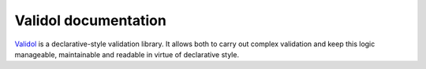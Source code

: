 Validol documentation
===================================
`Validol <https://github.com/wrong-about-everything/Validol>`_ is a declarative-style validation library.
It allows both to carry out complex validation and keep this logic manageable, maintainable and readable
in virtue of declarative style.
